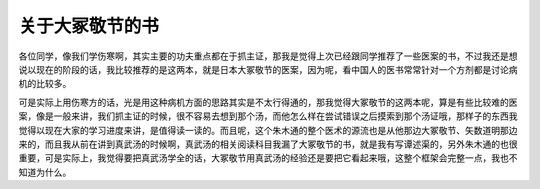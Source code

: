关于大冢敬节的书
====================

各位同学，像我们学伤寒啊，其实主要的功夫重点都在于抓主证，那我是觉得上次已经跟同学推荐了一些医案的书，不过我还是想说以现在的阶段的话，我比较推荐的是这两本，就是日本大冢敬节的医案，因为呢，看中国人的医书常常针对一个方剂都是讨论病机的比较多。

可是实际上用伤寒方的话，光是用这种病机方面的思路其实是不太行得通的，那我觉得大冢敬节的这两本呢，算是有些比较难的医案，像是一般来讲，我们抓主证的时候，很不容易去想到那个汤，而他怎么样在尝试错误之后摸索到那个汤证哦，那样子的东西我觉得以现在大家的学习进度来讲，是值得读一读的。而且呢，这个朱木通的整个医术的源流也是从他那边大冢敬节、矢数道明那边来的，而且我从前在讲到真武汤的时候啊，真武汤的相关阅读科目我漏了大冢敬节的书，就是我有写谭述渠的，另外朱木通的也很重要，可是实际上，我觉得要把真武汤学全的话，大冢敬节用真武汤的经验还是要把它看起来哦，这整个框架会完整一点，我也不知道为什么。
